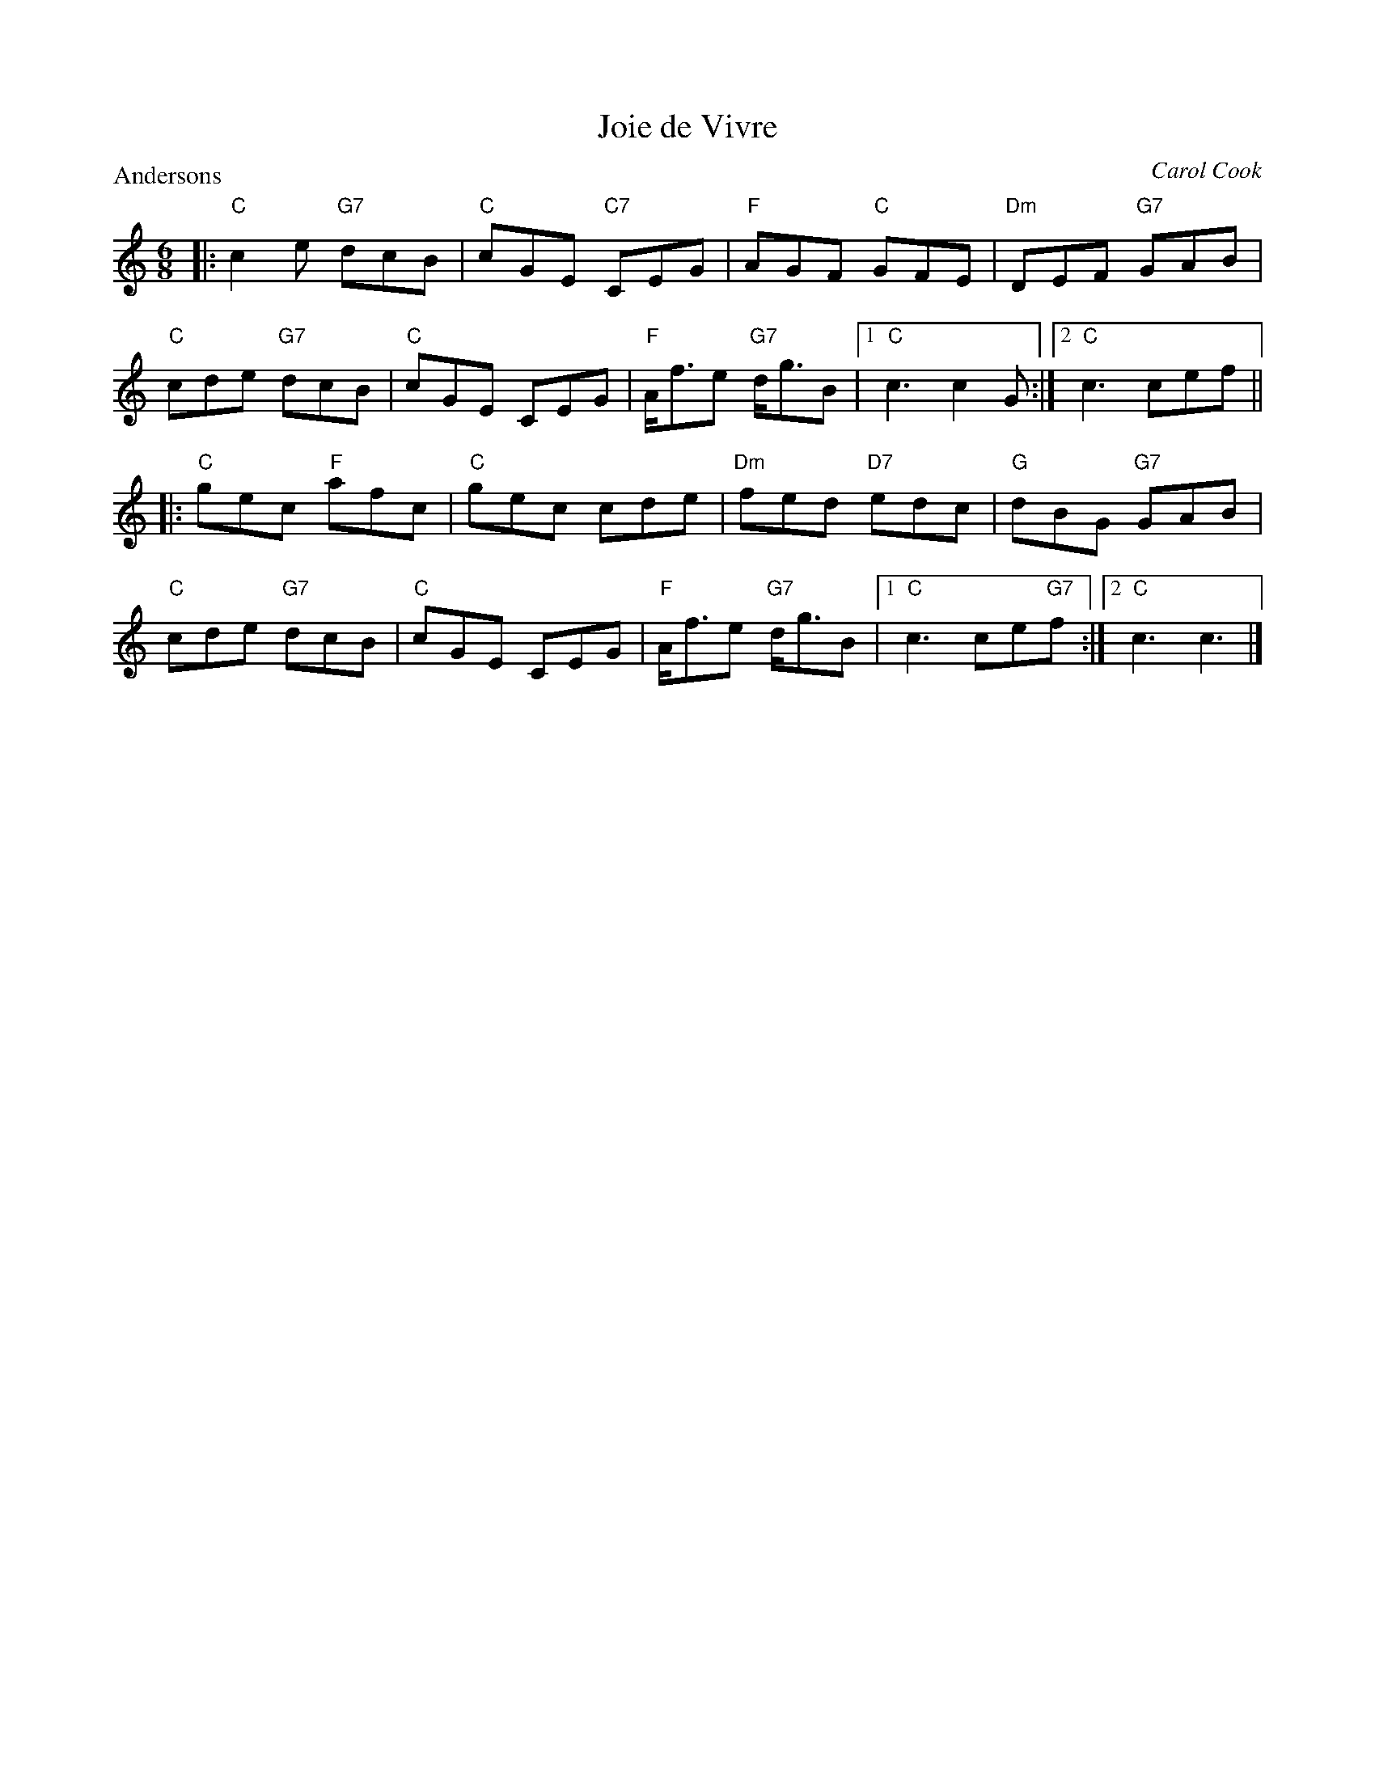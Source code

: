 X:3902
T:Joie de Vivre
P:Andersons
C:Carol Cook
R:Jig (8x32)
B:RSCDS 39-2
Z:Anselm Lingnau <anselm@strathspey.org>
M:6/8
L:1/8
K:C
|:"C"c2 e "G7"dcB|"C"cGE "C7"CEG|"F"AGF "C"GFE|"Dm"DEF "G7"GAB|
  "C"cde "G7"dcB|"C"cGE CEG|"F"A<fe "G7"d<gB|1 "C"c3 c2 G:|2 "C"c3 cef||
|:"C"gec "F"afc|"C"gec cde|"Dm"fed "D7"edc|"G"dBG "G7"GAB|
  "C"cde "G7"dcB|"C"cGE CEG|"F"A<fe "G7"d<gB|1 "C"c3 ce"G7"f:|2 "C"c3 c3|]
